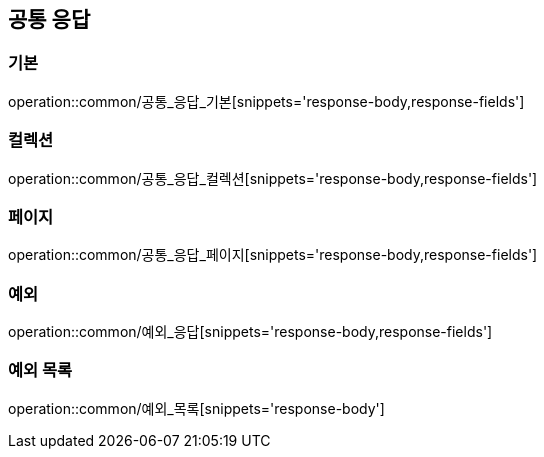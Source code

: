 [[공통]]
== 공통 응답
=== 기본
operation::common/공통_응답_기본[snippets='response-body,response-fields']

=== 컬렉션
operation::common/공통_응답_컬렉션[snippets='response-body,response-fields']

=== 페이지
operation::common/공통_응답_페이지[snippets='response-body,response-fields']

=== 예외
operation::common/예외_응답[snippets='response-body,response-fields']

=== 예외 목록
operation::common/예외_목록[snippets='response-body']